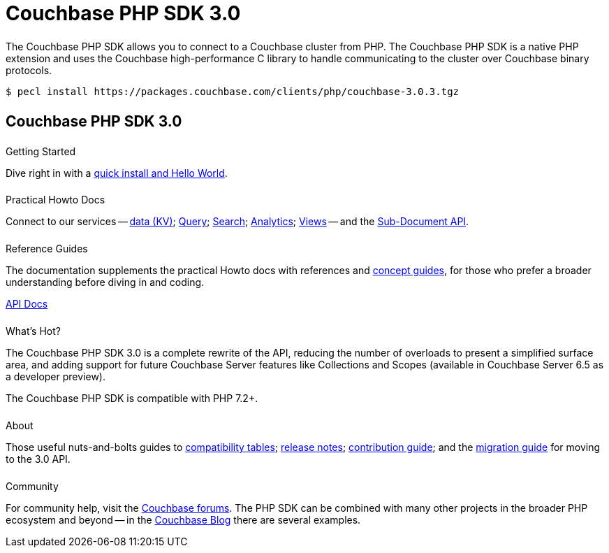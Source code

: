 = Couchbase PHP SDK 3.0
:page-type: landing-page
:page-layout: landing-page-top-level-sdk
:page-role: tiles
:!sectids:


++++
<div class="card-row two-column-row">
++++


[.column]
====== {empty}
[.content]
The Couchbase PHP SDK allows you to connect to a Couchbase cluster from PHP. 
The Couchbase PHP SDK is a native PHP extension and uses the Couchbase high-performance C library to handle communicating to the cluster over Couchbase binary protocols.


[.column]
[.content]
[source,console]
----
$ pecl install https://packages.couchbase.com/clients/php/couchbase-3.0.3.tgz
----


++++
</div>
++++

[.column]
====== {empty}

== Couchbase PHP SDK 3.0

++++
<div class="card-row three-column-row">
++++


[.column]
====== {empty}
.Getting Started

[.content]
Dive right in with a xref:start-using-sdk.adoc[quick install and Hello World].
// Try out our xref:sample-application.adoc[Travel Sample Application].
// And take a look at the xref:howtos:working-with-collections.adoc[developer preview of Collections].


[.column]
====== {empty}
.Practical Howto Docs

[.content]
Connect to our services -- xref:howtos:kv-operations.adoc[data (KV)]; 
xref:howtos:n1ql-queries-with-sdk.adoc[Query]; 
xref:howtos:full-text-searching-with-sdk.adoc[Search]; 
xref:howtos:analytics-using-sdk.adoc[Analytics]; 
xref:howtos:view-queries-with-sdk.adoc[Views] -- 
and the xref:howtos:subdocument-operations.adoc[Sub-Document API].

[.column]
====== {empty}
.Reference Guides

[.content]
The documentation supplements the practical Howto docs with references and xref:concept-docs:concepts.adoc[concept guides], for those who prefer a broader understanding before diving in and coding.
[]
https://docs.couchbase.com/sdk-api/couchbase-php-client/namespaces/couchbase.html[API Docs^]


[.column]
====== {empty}
.What's Hot?

[.content]
The Couchbase PHP SDK 3.0 is a complete rewrite of the API, reducing the number of overloads to present a simplified surface area, and adding support for future Couchbase Server features like Collections and Scopes (available in Couchbase Server 6.5 as a developer preview).

The Couchbase PHP SDK is compatible with PHP 7.2+.


[.column]
====== {empty}
.About

[.content]
Those useful nuts-and-bolts guides to 
xref:project-docs:compatibility.adoc[compatibility tables]; 
xref:project-docs:sdk-release-notes.adoc[release notes]; 
xref:project-docs:get-involved.adoc[contribution guide]; and the 
xref:project-docs:migrating-sdk-code-to-3.n.adoc[migration guide] for moving to the 3.0 API.

[.column]
====== {empty}
.Community

[.content]
For community help, visit the https://forums.couchbase.com/c/php-sdk/8[Couchbase forums^].
The PHP SDK can be combined with many other projects in the broader PHP ecosystem and beyond -- in the https://blog.couchbase.com/?s=PHP[Couchbase Blog^] there are several examples.

++++
</div>
++++
